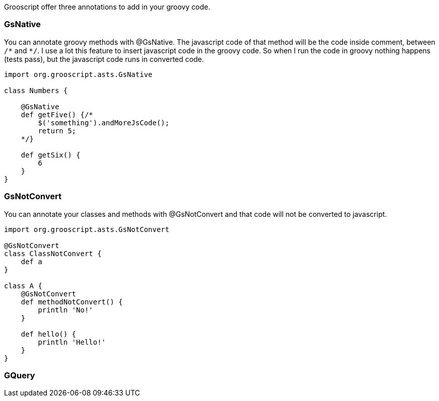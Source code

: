 Grooscript offer three annotations to add in your groovy code.

=== GsNative

You can annotate groovy methods with @GsNative. The javascript code of that method will be the code inside comment,
between `/&#42;` and `&#42;/`. I use a lot this feature to insert javascript code in the groovy code. So when I run the code
in groovy nothing happens (tests pass), but the javascript code runs in converted code.

[source,groovy]
--
import org.grooscript.asts.GsNative

class Numbers {

    @GsNative
    def getFive() {/*
        $('something').andMoreJsCode();
        return 5;
    */}

    def getSix() {
        6
    }
}
--

=== GsNotConvert

You can annotate your classes and methods with @GsNotConvert and that code will not be converted to javascript.

[source,groovy]
--
import org.grooscript.asts.GsNotConvert

@GsNotConvert
class ClassNotConvert {
    def a
}

class A {
    @GsNotConvert
    def methodNotConvert() {
        println 'No!'
    }

    def hello() {
        println 'Hello!'
    }
}
--

=== GQuery